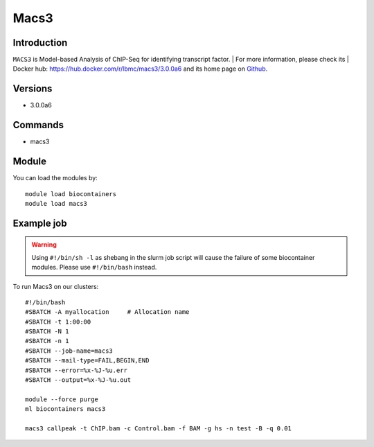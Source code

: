 .. _backbone-label:

Macs3
==============================

Introduction
~~~~~~~~
``MACS3`` is Model-based Analysis of ChIP-Seq for identifying transcript factor. 
| For more information, please check its | Docker hub: https://hub.docker.com/r/lbmc/macs3/3.0.0a6 and its home page on `Github`_.

Versions
~~~~~~~~
- 3.0.0a6

Commands
~~~~~~~
- macs3

Module
~~~~~~~~
You can load the modules by::
    
    module load biocontainers
    module load macs3

Example job
~~~~~
.. warning::
    Using ``#!/bin/sh -l`` as shebang in the slurm job script will cause the failure of some biocontainer modules. Please use ``#!/bin/bash`` instead.

To run Macs3 on our clusters::

    #!/bin/bash
    #SBATCH -A myallocation     # Allocation name 
    #SBATCH -t 1:00:00
    #SBATCH -N 1
    #SBATCH -n 1
    #SBATCH --job-name=macs3
    #SBATCH --mail-type=FAIL,BEGIN,END
    #SBATCH --error=%x-%J-%u.err
    #SBATCH --output=%x-%J-%u.out

    module --force purge
    ml biocontainers macs3

    macs3 callpeak -t ChIP.bam -c Control.bam -f BAM -g hs -n test -B -q 0.01
.. _Github: https://github.com/macs3-project/MACS
